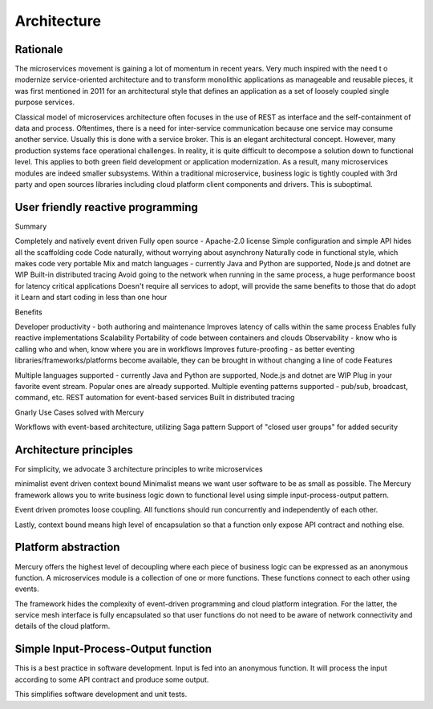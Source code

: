 Architecture
=============

Rationale
-------------------------------------------
The microservices movement is gaining a lot of momentum in recent years. Very much inspired with the need t o modernize service-oriented architecture and to transform monolithic applications as manageable and reusable pieces, it was first mentioned in 2011 for an architectural style that defines an application as a set of loosely coupled single purpose services.

Classical model of microservices architecture often focuses in the use of REST as interface and the self-containment of data and process. Oftentimes, there is a need for inter-service communication because one service may consume another service. Usually this is done with a service broker. This is an elegant architectural concept. However, many production systems face operational challenges. In reality, it is quite difficult to decompose a solution down to functional level. This applies to both green field development or application modernization. As a result, many microservices modules are indeed smaller subsystems. Within a traditional microservice, business logic is tightly coupled with 3rd party and open sources libraries including cloud platform client components and drivers. This is suboptimal.

User friendly reactive programming
-------------------------------------------
Summary

Completely and natively event driven
Fully open source - Apache-2.0 license
Simple configuration and simple API hides all the scaffolding code
Code naturally, without worrying about asynchrony
Naturally code in functional style, which makes code very portable
Mix and match languages - currently Java and Python are supported, Node.js and dotnet are WIP
Built-in distributed tracing
Avoid going to the network when running in the same process, a huge performance boost for latency critical applications
Doesn't require all services to adopt, will provide the same benefits to those that do adopt it
Learn and start coding in less than one hour

Benefits

Developer productivity - both authoring and maintenance
Improves latency of calls within the same process
Enables fully reactive implementations
Scalability
Portability of code between containers and clouds
Observability - know who is calling who and when, know where you are in workflows
Improves future-proofing - as better eventing libraries/frameworks/platforms become available, they can be brought in without changing a line of code
Features

Multiple languages supported - currently Java and Python are supported, Node.js and dotnet are WIP
Plug in your favorite event stream. Popular ones are already supported.
Multiple eventing patterns supported - pub/sub, broadcast, command, etc.
REST automation for event-based services
Built in distributed tracing

Gnarly Use Cases solved with Mercury

Workflows with event-based architecture, utilizing Saga pattern
Support of "closed user groups" for added security

Architecture principles
-------------------------------------------
For simplicity, we advocate 3 architecture principles to write microservices

minimalist
event driven
context bound
Minimalist means we want user software to be as small as possible. The Mercury framework allows you to write business logic down to functional level using simple input-process-output pattern.

Event driven promotes loose coupling. All functions should run concurrently and independently of each other.

Lastly, context bound means high level of encapsulation so that a function only expose API contract and nothing else.

Platform abstraction
-------------------------------------------
Mercury offers the highest level of decoupling where each piece of business logic can be expressed as an anonymous function. A microservices module is a collection of one or more functions. These functions connect to each other using events.

The framework hides the complexity of event-driven programming and cloud platform integration. For the latter, the service mesh interface is fully encapsulated so that user functions do not need to be aware of network connectivity and details of the cloud platform.

Simple Input-Process-Output function
-------------------------------------------
This is a best practice in software development. Input is fed into an anonymous function. It will process the input according to some API contract and produce some output.

This simplifies software development and unit tests.
